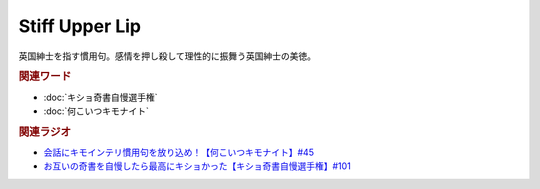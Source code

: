 Stiff Upper Lip
==========================================
.. glossary::
    Stiff Upper Lip : A-Z

英国紳士を指す慣用句。感情を押し殺して理性的に振舞う英国紳士の美徳。

.. rubric:: 関連ワード
* :doc:`キショ奇書自慢選手権` 
* :doc:`何こいつキモナイト` 

.. rubric:: 関連ラジオ
* `会話にキモインテリ慣用句を放り込め！【何こいつキモナイト】#45`_
* `お互いの奇書を自慢したら最高にキショかった【キショ奇書自慢選手権】#101`_

.. _お互いの奇書を自慢したら最高にキショかった【キショ奇書自慢選手権】#101: https://www.youtube.com/watch?v=QW9v7Yneuq0
.. _会話にキモインテリ慣用句を放り込め！【何こいつキモナイト】#45: https://www.youtube.com/watch?v=o9xAhJ2ZbRQ
